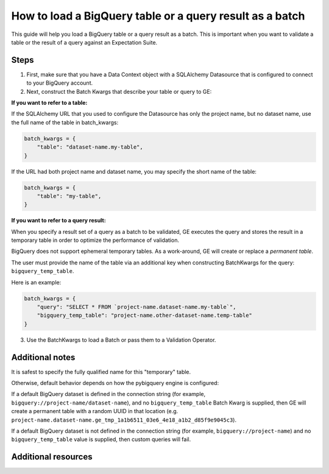 .. _how_to_guides__creating_batches__how_to_load_a_bigquery_table_or_a_query_result_as_a_batch:

How to load a BigQuery table or a query result as a batch
=========================================================

This guide will help you load a BigQuery table or a query result as a batch. This is important when you want to validate
a table or the result of a query against an Expectation Suite.


Steps
-----

1. First, make sure that you have a Data Context object with a SQLAlchemy Datasource that is configured to connect to your BigQuery account.


2. Next, construct the Batch Kwargs that describe your table or query to GE:


**If you want to refer to a table:**

If the SQLAlchemy URL that you used to configure the Datasource has only the project name, but no dataset name, use the full name of the table in batch_kwargs:

.. code-block:: json

    batch_kwargs = {
        "table": "dataset-name.my-table",
    }

If the URL had both project name and dataset name, you may specify the short name of the table:

.. code-block:: json

    batch_kwargs = {
        "table": "my-table",
    }


**If you want to refer to a query result:**

When you specify a result set of a query as a batch to be validated, GE executes the query and stores
the result in a temporary table in order to optimize the performance of validation.

BigQuery does not support ephemeral temporary tables. As a
work-around, GE will create or replace a *permanent table*.

The user must provide the name of the table via an additional key when constructing
BatchKwargs for the query: ``bigquery_temp_table``.

Here is an example:

.. code-block:: python

    batch_kwargs = {
        "query": "SELECT * FROM `project-name.dataset-name.my-table`",
        "bigquery_temp_table": "project-name.other-dataset-name.temp-table"
    }



3. Use the BatchKwargs to load a Batch or pass them to a Validation Operator.


Additional notes
----------------

It is safest to specify the fully qualified name for this "temporary" table.

Otherwise, default behavior depends on how the pybigquery engine is configured:

If a default BigQuery dataset is defined in the connection string
(for example, ``bigquery://project-name/dataset-name``), and no ``bigquery_temp_table``
Batch Kwarg is supplied, then GE will create a permanent table with a random
UUID in that location (e.g. ``project-name.dataset-name.ge_tmp_1a1b6511_03e6_4e18_a1b2_d85f9e9045c3``).

If a default BigQuery dataset is not defined in the connection string
(for example, ``bigquery://project-name``) and no ``bigquery_temp_table`` value
is supplied, then custom queries will fail.

Additional resources
--------------------

